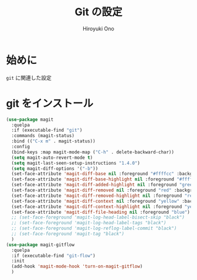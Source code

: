 # -*- mode: org; coding: utf-8-unix; indent-tabs-mode: nil -*-
#+TITLE: Git の設定
#+AUTHOR: Hiroyuki Ono
#+EMAIL: bps@sculd.com
#+LASTUPDATE: 2016-07-11 14:23:29
#+LANG: ja
#+LAYOUT: page
#+CATEGORIES: emacs
#+PERMALINK: config/git_config.html
* 始めに
  =git= に関連した設定
* git をインストール

  #+BEGIN_SRC emacs-lisp
    (use-package magit
      :quelpa
      :if (executable-find "git")
      :commands (magit-status)
      :bind (("C-x m" . magit-status))
      :config
      (bind-keys :map magit-mode-map ("C-h" . delete-backward-char))
      (setq magit-auto-revert-mode t)
      (setq magit-last-seen-setup-instructions "1.4.0")
      (setq magit-diff-options '("-b"))
      (set-face-attribute 'magit-diff-base nil :foreground "#ffffcc" :background (face-attribute 'default :background) :inverse-video nil)
      (set-face-attribute 'magit-diff-base-highlight nil :foreground "#ffffcc" :background (face-attribute 'default :background) :weight 'bold :inverse-video t)
      (set-face-attribute 'magit-diff-added-highlight nil :foreground "green" :background (face-attribute 'default :background) :weight 'bold :inverse-video nil)
      (set-face-attribute 'magit-diff-removed nil :foreground "red" :background (face-attribute 'default :background) :inverse-video nil)
      (set-face-attribute 'magit-diff-removed-highlight nil :foreground "red" :background (face-attribute 'default :background) :weight 'bold :inverse-video nil)
      (set-face-attribute 'magit-diff-context nil :foreground "yellow" :background (face-attribute 'default :background) :inverse-video nil)
      (set-face-attribute 'magit-diff-context-highlight nil :foreground "yellow" :background (face-attribute 'default :background) :weight 'bold :inverse-video nil)
      (set-face-attribute 'magit-diff-file-heading nil :foreground "blue")
      ;; (set-face-foreground 'magit-log-head-label-bisect-skip "black")
      ;; (set-face-foreground 'magit-log-head-label-tags "black")
      ;; (set-face-foreground 'magit-log-reflog-label-commit "black")
      ;; (set-face-foreground 'magit-tag "black")
      )
    (use-package magit-gitflow
      :quelpa
      :if (executable-find "git-flow")
      :init
      (add-hook 'magit-mode-hook 'turn-on-magit-gitflow)
      )
  #+END_SRC
